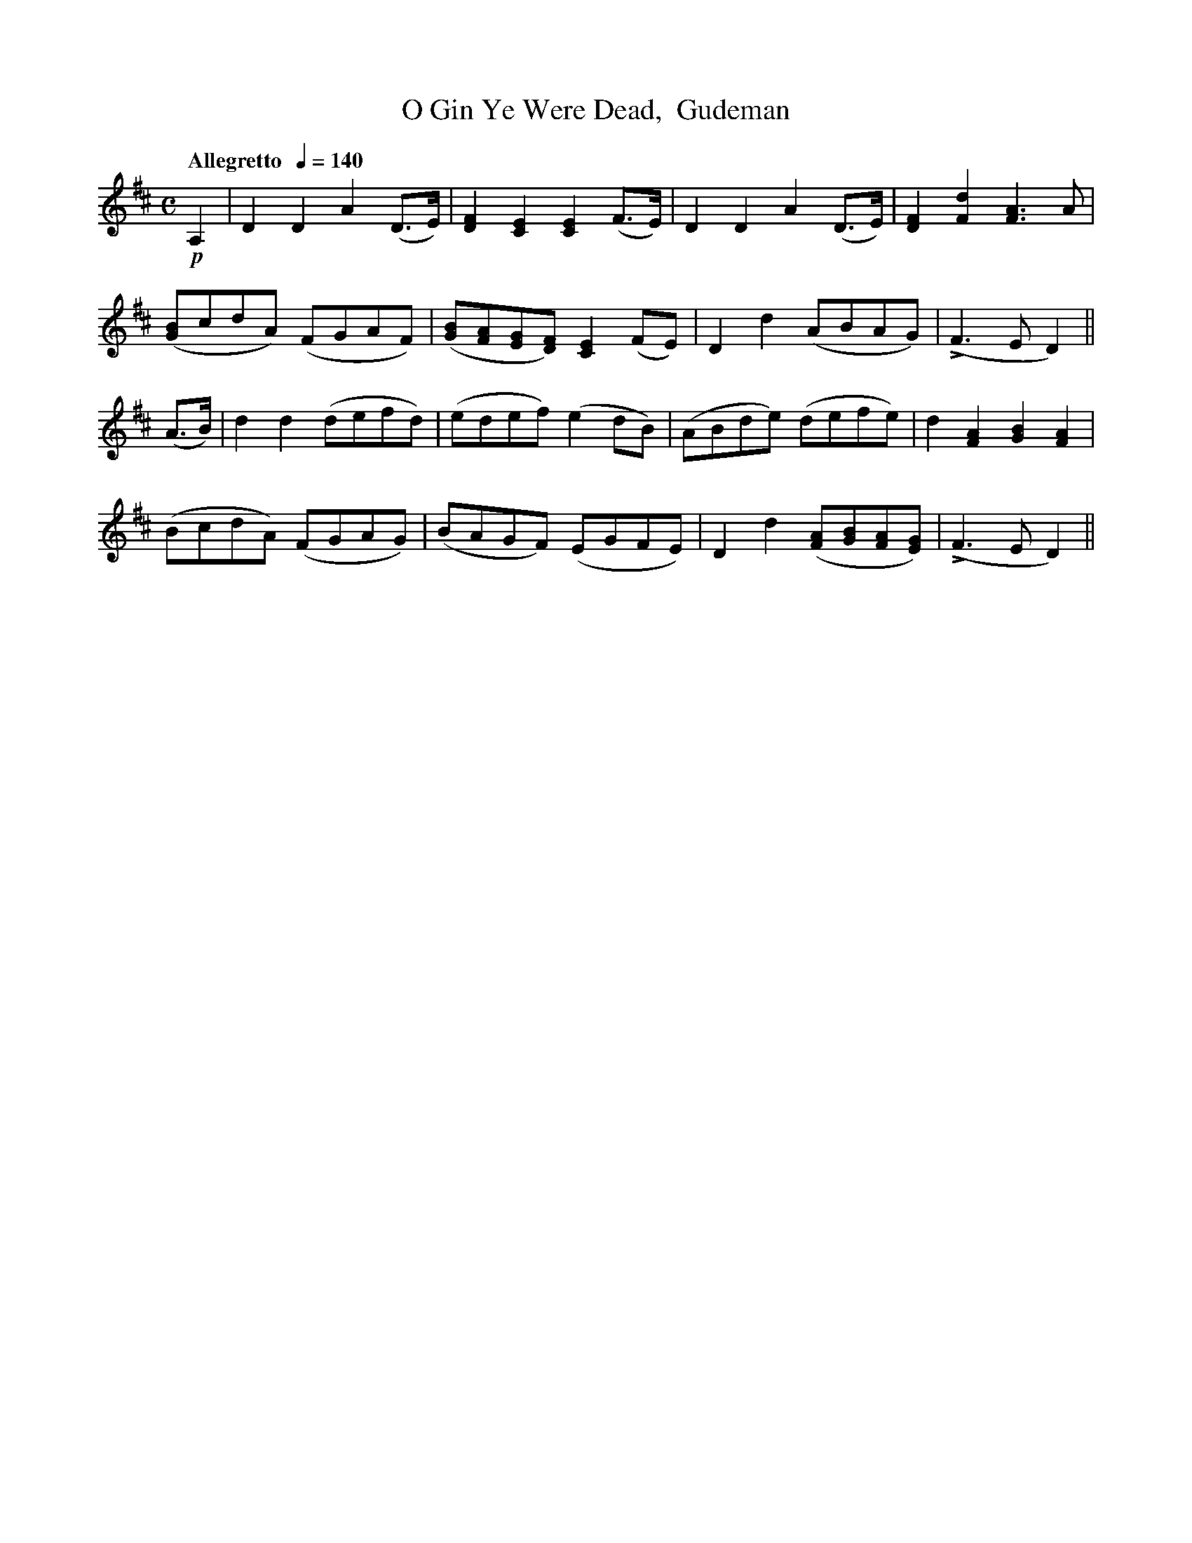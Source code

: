 X:86
T:O Gin Ye Were Dead,  Gudeman
M:C
L:1/8
B:Chappell's One Hundred Scotch Melodies
B:Arranged for the Concertina by Carlo Minasi
Q:"Allegretto  "1/4=140
Z:Peter Dunk 2012
K:D
!p!A,2|D2D2A2 (D>E)|[F2D2][E2C2][E2C2](F>E)|\
D2D2A2 (D>E)|[F2D2][d2F2][A3F3] A|
([BG]cdA) (FGAF)|([BG][AF][GE][FD]) [E2C2] (FE)|\
D2d2 (ABAG)|L(F3 E D2)||
(A>B)|d2d2 (defd)|(edef) (e2 dB)|\
(ABde) (defe)|d2[A2F2][B2G2][A2F2]|
(BcdA) (FGAG)|(BAGF) (EGFE)|\
D2d2 ([AF][BG][AF][GE])|L(F3 E D2)||
